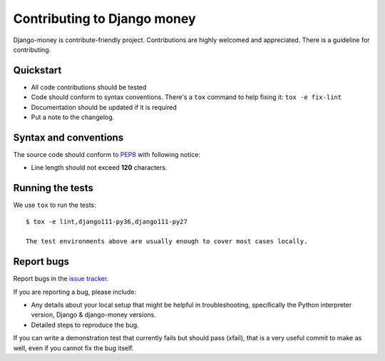 ############################
Contributing to Django money
############################

Django-money is contribute-friendly project. Contributions are highly welcomed and appreciated.
There is a guideline for contributing.

Quickstart
----------

- All code contributions should be tested
- Code should conform to syntax conventions. There's a ``tox`` command to help fixing it: ``tox -e fix-lint``
- Documentation should be updated if it is required
- Put a note to the changelog.

Syntax and conventions
----------------------

The source code should conform to `PEP8`_ with following notice:

- Line length should not exceed **120** characters.

Running the tests
-----------------

We use ``tox`` to run the tests::

    $ tox -e lint,django111-py36,django111-py27

    The test environments above are usually enough to cover most cases locally.

.. _PEP8: http://www.python.org/dev/peps/pep-0008/

Report bugs
-----------

Report bugs in the `issue tracker <https://github.com/django-money/django-money/issues>`_.

If you are reporting a bug, please include:

* Any details about your local setup that might be helpful in troubleshooting,
  specifically the Python interpreter version, Django & django-money versions.
* Detailed steps to reproduce the bug.

If you can write a demonstration test that currently fails but should pass
(xfail), that is a very useful commit to make as well, even if you cannot
fix the bug itself.
